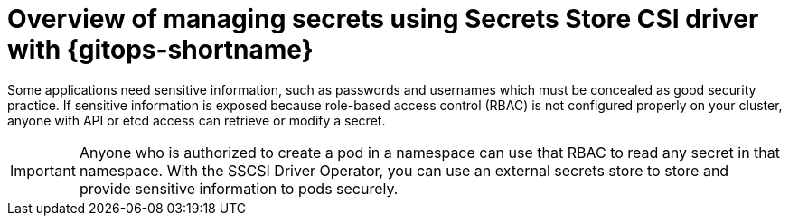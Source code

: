 // Module is included in the following assemblies:
//
// * securing_openshift_gitops/managing-secrets-securely-using-sscsid-with-gitops.adoc

:_mod-docs-content-type: CONCEPT
[id="gitops-managing-secrets-using-sscsid-with-gitops-overview_{context}"]
= Overview of managing secrets using Secrets Store CSI driver with {gitops-shortname}

Some applications need sensitive information, such as passwords and usernames which must be concealed as good security practice. If sensitive information is exposed because role-based access control (RBAC) is not configured properly on your cluster, anyone with API or etcd access can retrieve or modify a secret. 

[IMPORTANT]
====
Anyone who is authorized to create a pod in a namespace can use that RBAC to read any secret in that namespace. With the SSCSI Driver Operator, you can use an external secrets store to store and provide sensitive information to pods securely. 
====